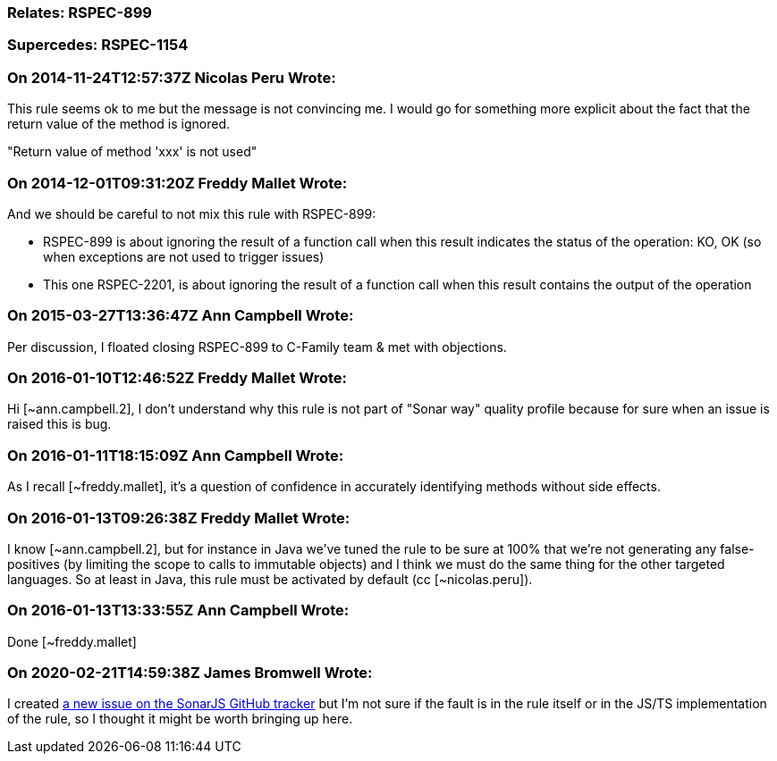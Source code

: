 === Relates: RSPEC-899

=== Supercedes: RSPEC-1154

=== On 2014-11-24T12:57:37Z Nicolas Peru Wrote:
This rule seems ok to me but the message is not convincing me. I would go for something more explicit about the fact that the return value of the method is ignored.

"Return value of method 'xxx' is not used" 

=== On 2014-12-01T09:31:20Z Freddy Mallet Wrote:
And we should be careful to not mix this rule with RSPEC-899:

* RSPEC-899 is about ignoring the result of a function call when this result indicates the status of the operation: KO, OK (so when exceptions are not used to trigger issues)
* This one RSPEC-2201, is about ignoring the result of a function call when this result contains the output of the operation 

=== On 2015-03-27T13:36:47Z Ann Campbell Wrote:
Per discussion, I floated closing RSPEC-899 to C-Family team & met with objections.

=== On 2016-01-10T12:46:52Z Freddy Mallet Wrote:
Hi [~ann.campbell.2], I don't understand why this rule is not part of "Sonar way" quality profile because for sure when an issue is raised this is bug. 

=== On 2016-01-11T18:15:09Z Ann Campbell Wrote:
As I recall [~freddy.mallet], it's a question of confidence in accurately identifying methods without side effects.

=== On 2016-01-13T09:26:38Z Freddy Mallet Wrote:
I know [~ann.campbell.2], but for instance in Java we've tuned the rule to be sure at 100% that we're not generating any false-positives (by limiting the scope to calls to immutable objects) and I think we must do the same thing for the other targeted languages. So at least in Java, this rule must be activated by default (cc [~nicolas.peru]).

=== On 2016-01-13T13:33:55Z Ann Campbell Wrote:
Done [~freddy.mallet]

=== On 2020-02-21T14:59:38Z James Bromwell Wrote:
I created https://github.com/SonarSource/SonarJS/issues/1948[a new issue on the SonarJS GitHub tracker] but I'm not sure if the fault is in the rule itself or in the JS/TS implementation of the rule, so I thought it might be worth bringing up here.

